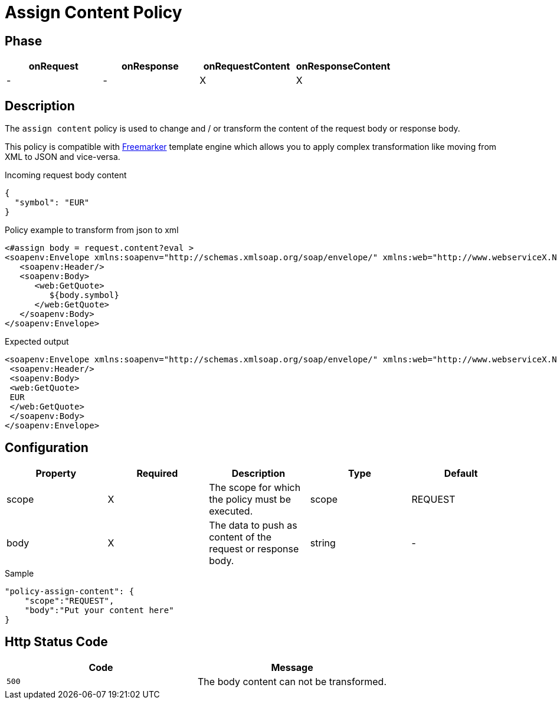 = Assign Content Policy

ifdef::env-github[]
image:https://ci.gravitee.io/buildStatus/icon?job=gravitee-io/gravitee-policy-assign-content/master["Build status", link="https://ci.gravitee.io/buildStatus/icon?job=gravitee-io/gravitee-policy-assign-content/master/"]
image:https://badges.gitter.im/Join Chat.svg["Gitter", link="https://gitter.im/gravitee-io/gravitee-io?utm_source=badge&utm_medium=badge&utm_campaign=pr-badge&utm_content=badge"]
endif::[]

== Phase

[cols="^2,^2,^2,^2",options="header"]
|===
|onRequest|onResponse|onRequestContent|onResponseContent

|-
|-
|X
|X

|===

== Description

The `assign content` policy is used to change and / or transform the content of the request body or response body.

This policy is compatible with https://freemarker.apache.org[Freemarker] template engine which allows you to apply
complex transformation like moving from XML to JSON and vice-versa.

[source, json]
.Incoming request body content
----
{
  "symbol": "EUR"
}
----

[source, xml]
.Policy example to transform from json to xml
----
<#assign body = request.content?eval >
<soapenv:Envelope xmlns:soapenv="http://schemas.xmlsoap.org/soap/envelope/" xmlns:web="http://www.webserviceX.NET/">
   <soapenv:Header/>
   <soapenv:Body>
      <web:GetQuote>
         ${body.symbol}
      </web:GetQuote>
   </soapenv:Body>
</soapenv:Envelope>
----

[source, xml]
.Expected output
----
<soapenv:Envelope xmlns:soapenv="http://schemas.xmlsoap.org/soap/envelope/" xmlns:web="http://www.webserviceX.NET/">
 <soapenv:Header/>
 <soapenv:Body>
 <web:GetQuote>
 EUR
 </web:GetQuote>
 </soapenv:Body>
</soapenv:Envelope>
----

== Configuration

|===
|Property |Required |Description |Type |Default

.^|scope
^.^|X
|The scope for which the policy must be executed.
^.^|scope
^.^|REQUEST

.^|body
^.^|X
|The data to push as content of the request or response body.
^.^|string
^.^|-

|===

[source, json]
.Sample
----
"policy-assign-content": {
    "scope":"REQUEST",
    "body":"Put your content here"
}
----

== Http Status Code

|===
|Code |Message

.^| ```500```
| The body content can not be transformed.

|===